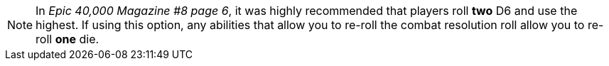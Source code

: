 [NOTE.option]
====
In _Epic 40,000 Magazine #8 page 6_, it was highly recommended that players roll *two* D6 and use the highest. If using this option, any abilities that allow you to re-roll the combat resolution roll allow you to re-roll *one* die.
====